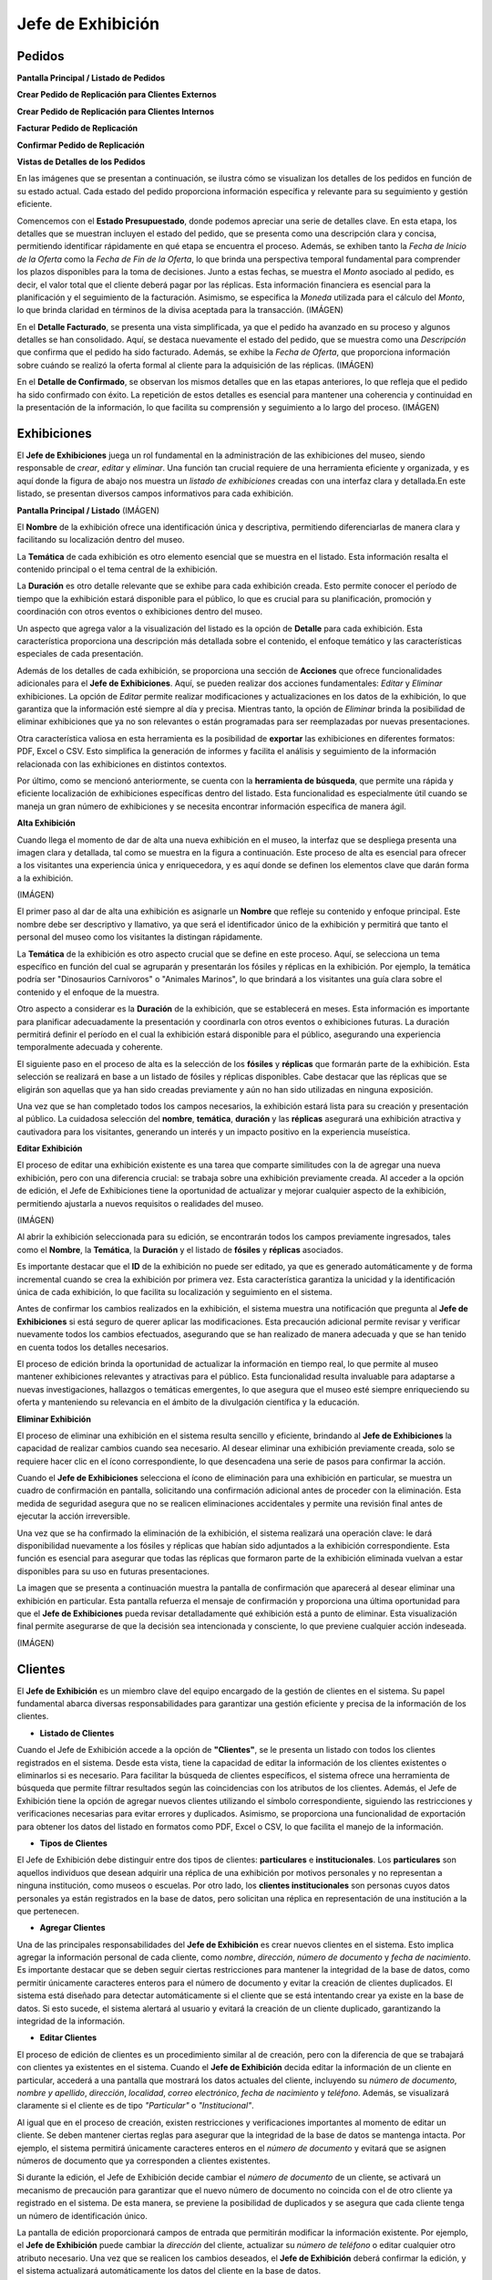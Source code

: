 Jefe de Exhibición
==================

Pedidos
_______



**Pantalla Principal / Listado de Pedidos**



**Crear Pedido de Replicación para Clientes Externos**



**Crear Pedido de Replicación para Clientes Internos**



**Facturar Pedido de Replicación**



**Confirmar Pedido de Replicación**


**Vistas de Detalles de los Pedidos**

En las imágenes que se presentan a continuación, se ilustra cómo se visualizan los detalles de los pedidos en 
función de su estado actual. Cada estado del pedido proporciona información específica y relevante para su 
seguimiento y gestión eficiente.

Comencemos con el **Estado Presupuestado**, donde podemos apreciar una serie de detalles clave. En esta etapa, 
los detalles que se muestran incluyen el estado del pedido, que se presenta como una descripción clara y 
concisa, permitiendo identificar rápidamente en qué etapa se encuentra el proceso. Además, se exhiben tanto la 
*Fecha de Inicio de la Oferta* como la *Fecha de Fin de la Oferta*, lo que brinda una perspectiva temporal 
fundamental para comprender los plazos disponibles para la toma de decisiones. Junto a estas fechas, se muestra 
el *Monto* asociado al pedido, es decir, el valor total que el cliente deberá pagar por las réplicas. Esta 
información financiera es esencial para la planificación y el seguimiento de la facturación. Asimismo, se 
especifica la *Moneda* utilizada para el cálculo del *Monto*, lo que brinda claridad en términos de la divisa 
aceptada para la transacción.
(IMÁGEN)

En el **Detalle Facturado**, se presenta una vista simplificada, ya que el pedido ha avanzado en su proceso y 
algunos detalles se han consolidado. Aquí, se destaca nuevamente el estado del pedido, que se muestra como una 
*Descripción* que confirma que el pedido ha sido facturado. Además, se exhibe la *Fecha de Oferta*, que 
proporciona información sobre cuándo se realizó la oferta formal al cliente para la adquisición de las 
réplicas.
(IMÁGEN)

En el **Detalle de Confirmado**, se observan los mismos detalles que en las etapas anteriores, lo que refleja 
que el pedido ha sido confirmado con éxito. La repetición de estos detalles es esencial para mantener una 
coherencia y continuidad en la presentación de la información, lo que facilita su comprensión y seguimiento a 
lo largo del proceso.
(IMÁGEN)


Exhibiciones
______________________

El **Jefe de Exhibiciones** juega un rol fundamental en la administración de las exhibiciones del museo, siendo 
responsable de *crear*, *editar* y *eliminar*. Una función tan crucial requiere de una herramienta eficiente y 
organizada, y es aquí donde la figura de abajo nos muestra un *listado de exhibiciones* creadas con una interfaz 
clara y detallada.En este listado, se presentan diversos campos informativos para cada exhibición. 

**Pantalla Principal / Listado**
(IMÁGEN)

El **Nombre** de la exhibición ofrece una identificación única y descriptiva, permitiendo diferenciarlas de 
manera clara y facilitando su localización dentro del museo.

La **Temática** de cada exhibición es otro elemento esencial que se muestra en el listado. Esta información 
resalta el contenido principal o el tema central de la exhibición.

La **Duración** es otro detalle relevante que se exhibe para cada exhibición creada. Esto permite conocer el 
período de tiempo que la exhibición estará disponible para el público, lo que es crucial para su planificación, 
promoción y coordinación con otros eventos o exhibiciones dentro del museo.

Un aspecto que agrega valor a la visualización del listado es la opción de **Detalle** para cada exhibición. 
Esta característica proporciona una descripción más detallada sobre el contenido, el enfoque temático y las 
características especiales de cada presentación. 

Además de los detalles de cada exhibición, se proporciona una sección de **Acciones** que ofrece 
funcionalidades adicionales para el **Jefe de Exhibiciones**. Aquí, se pueden realizar dos acciones 
fundamentales: *Editar* y *Eliminar* exhibiciones. La opción de *Editar* permite realizar modificaciones y 
actualizaciones en los datos de la exhibición, lo que garantiza que la información esté siempre al día y 
precisa. Mientras tanto, la opción de *Eliminar* brinda la posibilidad de eliminar exhibiciones que ya no son 
relevantes o están programadas para ser reemplazadas por nuevas presentaciones.

Otra característica valiosa en esta herramienta es la posibilidad de **exportar** las exhibiciones en 
diferentes formatos: PDF, Excel o CSV. Esto simplifica la generación de informes y facilita el análisis y 
seguimiento de la información relacionada con las exhibiciones en distintos contextos.

Por último, como se mencionó anteriormente, se cuenta con la **herramienta de búsqueda**, que permite una 
rápida y eficiente localización de exhibiciones específicas dentro del listado. Esta funcionalidad es 
especialmente útil cuando se maneja un gran número de exhibiciones y se necesita encontrar información 
específica de manera ágil.


**Alta Exhibición**

Cuando llega el momento de dar de alta una nueva exhibición en el museo, la interfaz que se despliega presenta 
una imagen clara y detallada, tal como se muestra en la figura a continuación. Este proceso de alta es esencial 
para ofrecer a los visitantes una experiencia única y enriquecedora, y es aquí donde se definen los elementos 
clave que darán forma a la exhibición.

(IMÁGEN)

El primer paso al dar de alta una exhibición es asignarle un **Nombre** que refleje su contenido y enfoque 
principal. Este nombre debe ser descriptivo y llamativo, ya que será el identificador único de la exhibición y 
permitirá que tanto el personal del museo como los visitantes la distingan rápidamente.

La **Temática** de la exhibición es otro aspecto crucial que se define en este proceso. Aquí, se selecciona un 
tema específico en función del cual se agruparán y presentarán los fósiles y réplicas en la exhibición. Por 
ejemplo, la temática podría ser "Dinosaurios Carnívoros" o "Animales Marinos", lo que brindará a los visitantes 
una guía clara sobre el contenido y el enfoque de la muestra.

Otro aspecto a considerar es la **Duración** de la exhibición, que se establecerá en meses. Esta información 
es importante para planificar adecuadamente la presentación y coordinarla con otros eventos o exhibiciones 
futuras. La duración permitirá definir el período en el cual la exhibición estará disponible para el público, 
asegurando una experiencia temporalmente adecuada y coherente.

El siguiente paso en el proceso de alta es la selección de los **fósiles** y **réplicas** que formarán parte de 
la exhibición. Esta selección se realizará en base a un listado de fósiles y réplicas disponibles. Cabe 
destacar que las réplicas que se eligirán son aquellas que ya han sido creadas previamente y aún no han sido 
utilizadas en ninguna exposición.

Una vez que se han completado todos los campos necesarios, la exhibición estará lista para su creación y 
presentación al público. La cuidadosa selección del **nombre**, **temática**, **duración** y las **réplicas** 
asegurará una exhibición atractiva y cautivadora para los visitantes, generando un interés y un impacto 
positivo en la experiencia museística.

**Editar Exhibición**

El proceso de editar una exhibición existente es una tarea que comparte similitudes con la de agregar una nueva 
exhibición, pero con una diferencia crucial: se trabaja sobre una exhibición previamente creada. Al acceder a 
la opción de edición, el Jefe de Exhibiciones tiene la oportunidad de actualizar y mejorar cualquier aspecto de 
la exhibición, permitiendo ajustarla a nuevos requisitos o realidades del museo.

(IMÁGEN)

Al abrir la exhibición seleccionada para su edición, se encontrarán todos los campos previamente ingresados, 
tales como el **Nombre**, la **Temática**, la **Duración** y el listado de **fósiles** y **réplicas** asociados.

Es importante destacar que el **ID** de la exhibición no puede ser editado, ya que es generado automáticamente 
y de forma incremental cuando se crea la exhibición por primera vez. Esta característica garantiza la unicidad 
y la identificación única de cada exhibición, lo que facilita su localización y seguimiento en el sistema.

Antes de confirmar los cambios realizados en la exhibición, el sistema muestra una notificación que pregunta al
**Jefe de Exhibiciones** si está seguro de querer aplicar las modificaciones. Esta precaución adicional 
permite revisar y verificar nuevamente todos los cambios efectuados, asegurando que se han realizado de manera 
adecuada y que se han tenido en cuenta todos los detalles necesarios.

El proceso de edición brinda la oportunidad de actualizar la información en tiempo real, lo que permite al 
museo mantener exhibiciones relevantes y atractivas para el público. Esta funcionalidad resulta invaluable para 
adaptarse a nuevas investigaciones, hallazgos o temáticas emergentes, lo que asegura que el museo esté siempre 
enriqueciendo su oferta y manteniendo su relevancia en el ámbito de la divulgación científica y la educación.

**Eliminar Exhibición**

El proceso de eliminar una exhibición en el sistema resulta sencillo y eficiente, brindando al **Jefe de 
Exhibiciones** la capacidad de realizar cambios cuando sea necesario. Al desear eliminar una exhibición 
previamente creada, solo se requiere hacer clic en el ícono correspondiente, lo que desencadena una serie de 
pasos para confirmar la acción.

Cuando el **Jefe de Exhibiciones** selecciona el ícono de eliminación para una exhibición en particular, se 
muestra un cuadro de confirmación en pantalla, solicitando una confirmación adicional antes de proceder con 
la eliminación. Esta medida de seguridad asegura que no se realicen eliminaciones accidentales y permite 
una revisión final antes de ejecutar la acción irreversible.

Una vez que se ha confirmado la eliminación de la exhibición, el sistema realizará una operación clave: le dará 
disponibilidad nuevamente a los fósiles y réplicas que habían sido adjuntados a la exhibición correspondiente. 
Esta función es esencial para asegurar que todas las réplicas que formaron parte de la exhibición eliminada 
vuelvan a estar disponibles para su uso en futuras presentaciones.

La imagen que se presenta a continuación muestra la pantalla de confirmación que aparecerá al desear eliminar 
una exhibición en particular. Esta pantalla refuerza el mensaje de confirmación y proporciona una última 
oportunidad para que el **Jefe de Exhibiciones** pueda revisar detalladamente qué exhibición está a punto de 
eliminar. Esta visualización final permite asegurarse de que la decisión sea intencionada y consciente, lo que 
previene cualquier acción indeseada.

(IMÁGEN)


Clientes
________
El **Jefe de Exhibición** es un miembro clave del equipo encargado de la gestión de clientes en el sistema. 
Su papel fundamental abarca diversas responsabilidades para garantizar una gestión eficiente y precisa de la 
información de los clientes.

* **Listado de Clientes**

Cuando el Jefe de Exhibición accede a la opción de **"Clientes"**, se le presenta un listado con todos los 
clientes registrados en el sistema. Desde esta vista, tiene la capacidad de editar la información de los 
clientes existentes o eliminarlos si es necesario. Para facilitar la búsqueda de clientes específicos, el 
sistema ofrece una herramienta de búsqueda que permite filtrar resultados según las coincidencias con los 
atributos de los clientes.
Además, el Jefe de Exhibición tiene la opción de agregar nuevos clientes utilizando el símbolo 
correspondiente, siguiendo las restricciones y verificaciones necesarias para evitar errores y duplicados. 
Asimismo, se proporciona una funcionalidad de exportación para obtener los datos del listado en formatos como 
PDF, Excel o CSV, lo que facilita el manejo de la información.

* **Tipos de Clientes**

El Jefe de Exhibición debe distinguir entre dos tipos de clientes: **particulares** e **institucionales**. Los 
**particulares** son aquellos individuos que desean adquirir una réplica de una exhibición por motivos personales 
y no representan a ninguna institución, como museos o escuelas. Por otro lado, los **clientes institucionales** 
son personas cuyos datos personales ya están registrados en la base de datos, pero solicitan una réplica en 
representación de una institución a la que pertenecen.

* **Agregar Clientes**

Una de las principales responsabilidades del **Jefe de Exhibición** es crear nuevos clientes en el sistema. 
Esto implica agregar la información personal de cada cliente, como *nombre*, *dirección*, *número de documento* y 
*fecha de nacimiento*. Es importante destacar que se deben seguir ciertas restricciones para mantener la 
integridad de la base de datos, como permitir únicamente caracteres enteros para el número de documento y evitar la creación 
de clientes duplicados.
El sistema está diseñado para detectar automáticamente si el cliente que se está intentando crear ya existe en 
la base de datos. Si esto sucede, el sistema alertará al usuario y evitará la creación de un cliente duplicado, 
garantizando la integridad de la información.

* **Editar Clientes**

El proceso de edición de clientes es un procedimiento similar al de creación, pero con la diferencia de que se 
trabajará con clientes ya existentes en el sistema. Cuando el **Jefe de Exhibición** decida editar la 
información de un cliente en particular, accederá a una pantalla que mostrará los datos actuales del cliente, 
incluyendo su *número de documento*, *nombre y apellido*, *dirección*, *localidad*, *correo electrónico*, 
*fecha de nacimiento* y *teléfono*. Además, se visualizará claramente si el cliente es de tipo *"Particular"* o 
*"Institucional"*.

Al igual que en el proceso de creación, existen restricciones y verificaciones importantes al momento de 
editar un cliente. Se deben mantener ciertas reglas para asegurar que la integridad de la base de datos se 
mantenga intacta. Por ejemplo, el sistema permitirá únicamente caracteres enteros en el *número de documento* y 
evitará que se asignen números de documento que ya corresponden a clientes existentes.

Si durante la edición, el Jefe de Exhibición decide cambiar el *número de documento* de un cliente, se activará 
un mecanismo de precaución para garantizar que el nuevo número de documento no coincida con el de otro cliente 
ya registrado en el sistema. De esta manera, se previene la posibilidad de duplicados y se asegura que cada 
cliente tenga un número de identificación único.

La pantalla de edición proporcionará campos de entrada que permitirán modificar la información existente. Por 
ejemplo, el **Jefe de Exhibición** puede cambiar la *dirección* del cliente, actualizar su *número de teléfono* 
o editar cualquier otro atributo necesario. Una vez que se realicen los cambios deseados, el **Jefe de Exhibición**
deberá confirmar la edición, y el sistema actualizará automáticamente los datos del cliente en la base de datos.

Es importante destacar que el proceso de edición es una tarea delicada que requiere atención y precisión. El 
**Jefe de Exhibición** debe asegurarse de que cualquier modificación realizada sea correcta y se ajuste a las 
necesidades del cliente sin comprometer la coherencia de la base de datos.

En resumen, la edición de clientes implica un proceso similar al de creación, pero con el enfoque en modificar 
los datos existentes. Se debe prestar especial atención a las restricciones para evitar duplicados y 
garantizar la integridad de la información. Con una correcta gestión de edición, el sistema asegura que los 
datos de los clientes se mantengan actualizados y precisos, brindando una experiencia óptima tanto para el 
equipo de exhibición como para los propios clientes.


* **Eliminar Clientes**

En el caso de que sea necesario eliminar un cliente, el **Jefe de Exhibición** puede hacerlo haciendo clic en 
el botón correspondiente. Sin embargo, antes de proceder con la eliminación, el sistema muestra un mensaje de 
seguridad para confirmar la acción. Esta medida se toma para evitar eliminaciones accidentales o no 
autorizadas. Si el **Jefe de Exhibición** reconsidera la acción, puede cancelarla; de lo contrario, si está 
seguro de la eliminación, puede proceder seleccionando **"Eliminar"**.